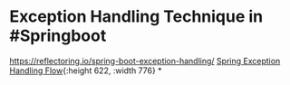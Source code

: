 * Exception Handling Technique in #Springboot
https://reflectoring.io/spring-boot-exception-handling/
[[https://reflectoring.io/images/posts/spring-exception-handling/spring-exception-handling-mechanism_hubae3aff6e8617ef25d3790cb826a42d7_144133_2512x0_resize_box_3.png][Spring Exception Handling Flow]]{:height 622, :width 776}
*